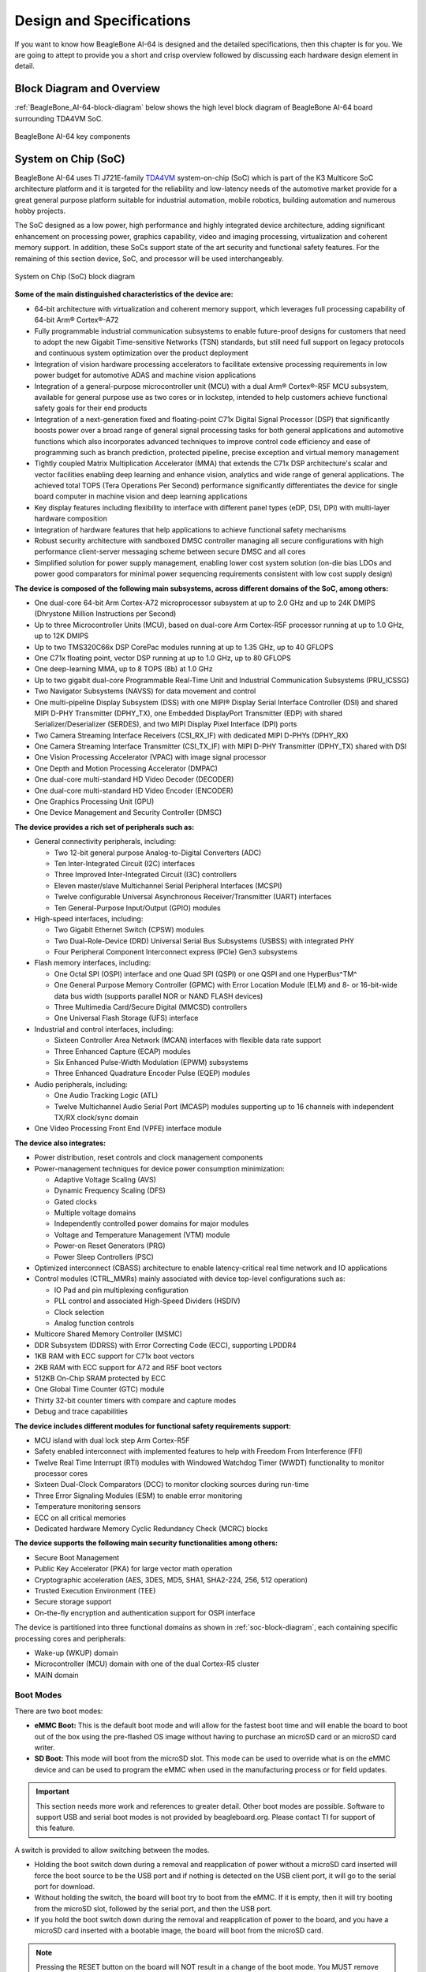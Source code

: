 .. _bbai64-design:

Design and Specifications
##########################

If you want to know how BeagleBone AI-64 is designed and the detailed specifications, then
this chapter is for you. We are going to attept to provide you a short and crisp overview
followed by discussing each hardware design element in detail.

Block Diagram and Overview
**************************

:ref:`BeagleBone_AI-64-block-diagram` below shows the high level block 
diagram of BeagleBone AI-64 board surrounding TDA4VM SoC.

.. _BeagleBone_AI-64-block-diagram:

.. figure:: media/hardware-design/ai-64-block-diagram.*
   :width: 1040
   :align: center
   :alt: BeagleBone AI-64 key components
   
   BeagleBone AI-64 key components

.. _processor:

System on Chip (SoC)
*********************

BeagleBone AI-64 uses TI J721E-family `TDA4VM <https://www.ti.com/product/TDA4VM>`_ 
system-on-chip (SoC) which is part of the K3 Multicore SoC architecture platform 
and it is targeted for the reliability and low-latency needs of the automotive 
market provide for a great general purpose platform suitable for industrial 
automation, mobile robotics, building automation and numerous hobby projects.

The SoC designed as a low power, high performance and highly integrated device 
architecture, adding significant enhancement on processing power, graphics capability, 
video and imaging processing, virtualization and coherent memory support. In addition, 
these SoCs support state of the art security and functional safety features. For the 
remaining of this section device, SoC, and processor will be used interchangeably. 

.. _soc-block-diagram:

.. figure:: media/hardware-design/soc-block-diagram.*
  :width: 1040
  :align: center
  :alt: System on Chip (SoC) block diagram

  System on Chip (SoC) block diagram

**Some of the main distinguished characteristics of the device are:**

* 64-bit architecture with virtualization and coherent memory support, which leverages full processing capability of 64-bit Arm® Cortex®-A72
* Fully programmable industrial communication subsystems to enable future-proof designs for customers that need to adopt the new Gigabit Time-sensitive Networks (TSN) standards, but still need full support on legacy protocols and continuous system optimization over the product deployment
* Integration of vision hardware processing accelerators to facilitate extensive processing requirements in low power budget for automotive ADAS and machine vision applications
* Integration of a general-purpose microcontroller unit (MCU) with a dual Arm® Cortex®-R5F MCU subsystem, available for general purpose use as two cores or in lockstep, intended to help customers achieve functional safety goals for their end products
* Integration of a next-generation fixed and floating-point C71x Digital Signal Processor (DSP) that significantly boosts power over a broad range of general signal processing tasks for both general applications and automotive functions which also incorporates advanced techniques to improve control code efficiency and ease of programming such as branch prediction, protected pipeline, precise exception and virtual memory management
* Tightly coupled Matrix Multiplication Accelerator (MMA) that extends the C71x DSP architecture's scalar and vector facilities enabling deep learning and enhance vision, analytics and wide range of general applications. The achieved total TOPS (Tera Operations Per Second) performance significantly differentiates the device for single board computer in machine vision and deep learning applications
* Key display features including flexibility to interface with different panel types (eDP, DSI, DPI) with multi-layer hardware composition
* Integration of hardware features that help applications to achieve functional safety mechanisms
* Robust security architecture with sandboxed DMSC controller managing all secure configurations with high performance client-server messaging scheme between secure DMSC and all cores
* Simplified solution for power supply management, enabling lower cost system solution (on-die bias LDOs and power good comparators for minimal power sequencing requirements consistent with low cost supply design)

**The device is composed of the following main subsystems, across different domains of the SoC, among others:**

* One dual-core 64-bit Arm Cortex-A72 microprocessor subsystem at up to 2.0 GHz and up to 24K DMIPS (Dhrystone Million Instructions per Second)
* Up to three Microcontroller Units (MCU), based on dual-core Arm Cortex-R5F processor running at up to 1.0 GHz, up to 12K DMIPS
* Up to two TMS320C66x DSP CorePac modules running at up to 1.35 GHz, up to 40 GFLOPS
* One C71x floating point, vector DSP running at up to 1.0 GHz, up to 80 GFLOPS
* One deep-learning MMA, up to 8 TOPS (8b) at 1.0 GHz
* Up to two gigabit dual-core Programmable Real-Time Unit and Industrial Communication Subsystems (PRU_ICSSG)
* Two Navigator Subsystems (NAVSS) for data movement and control
* One multi-pipeline Display Subsystem (DSS) with one MIPI® Display Serial Interface Controller (DSI) and shared MIPI D-PHY Transmitter (DPHY_TX), one Embedded DisplayPort Transmitter (EDP) with shared Serializer/Deserializer (SERDES), and two MIPI Display Pixel Interface (DPI) ports
* Two Camera Streaming Interface Receivers (CSI_RX_IF) with dedicated MIPI D-PHYs (DPHY_RX)
* One Camera Streaming Interface Transmitter (CSI_TX_IF) with MIPI D-PHY Transmitter (DPHY_TX) shared with DSI
* One Vision Processing Accelerator (VPAC) with image signal processor
* One Depth and Motion Processing Accelerator (DMPAC)
* One dual-core multi-standard HD Video Decoder (DECODER)
* One dual-core multi-standard HD Video Encoder (ENCODER)
* One Graphics Processing Unit (GPU)
* One Device Management and Security Controller (DMSC)

**The device provides a rich set of peripherals such as:**

* General connectivity peripherals, including:

  * Two 12-bit general purpose Analog-to-Digital Converters (ADC)
  * Ten Inter-Integrated Circuit (I2C) interfaces
  * Three Improved Inter-Integrated Circuit (I3C) controllers
  * Eleven master/slave Multichannel Serial Peripheral Interfaces (MCSPI)
  * Twelve configurable Universal Asynchronous Receiver/Transmitter (UART) interfaces
  * Ten General-Purpose Input/Output (GPIO) modules

* High-speed interfaces, including:

  * Two Gigabit Ethernet Switch (CPSW) modules
  * Two Dual-Role-Device (DRD) Universal Serial Bus Subsystems (USBSS) with integrated PHY
  * Four Peripheral Component Interconnect express (PCIe) Gen3 subsystems

* Flash memory interfaces, including:

  * One Octal SPI (OSPI) interface and one Quad SPI (QSPI) or one QSPI and one HyperBus^TM^
  * One General Purpose Memory Controller (GPMC) with Error Location Module (ELM) and 8- or 16-bit-wide data bus width (supports parallel NOR or NAND FLASH devices)
  * Three Multimedia Card/Secure Digital (MMCSD) controllers
  * One Universal Flash Storage (UFS) interface

* Industrial and control interfaces, including:
  
  * Sixteen Controller Area Network (MCAN) interfaces with flexible data rate support
  * Three Enhanced Capture (ECAP) modules
  * Six Enhanced Pulse-Width Modulation (EPWM) subsystems
  * Three Enhanced Quadrature Encoder Pulse (EQEP) modules

* Audio peripherals, including:
  
  * One Audio Tracking Logic (ATL)
  * Twelve Multichannel Audio Serial Port (MCASP) modules supporting up to 16 channels with independent TX/RX clock/sync domain

* One Video Processing Front End (VPFE) interface module

**The device also integrates:**

* Power distribution, reset controls and clock management components

* Power-management techniques for device power consumption minimization:
  
  * Adaptive Voltage Scaling (AVS)
  * Dynamic Frequency Scaling (DFS)
  * Gated clocks
  * Multiple voltage domains
  * Independently controlled power domains for major modules
  * Voltage and Temperature Management (VTM) module
  * Power-on Reset Generators (PRG)
  * Power Sleep Controllers (PSC)

* Optimized interconnect (CBASS) architecture to enable latency-critical real time network and IO applications

* Control modules (CTRL_MMRs) mainly associated with device top-level configurations such as:
  
  * IO Pad and pin multiplexing configuration
  * PLL control and associated High-Speed Dividers (HSDIV)
  * Clock selection
  * Analog function controls

* Multicore Shared Memory Controller (MSMC)
* DDR Subsystem (DDRSS) with Error Correcting Code (ECC), supporting LPDDR4
* 1KB RAM with ECC support for C71x boot vectors
* 2KB RAM with ECC support for A72 and R5F boot vectors
* 512KB On-Chip SRAM protected by ECC
* One Global Time Counter (GTC) module
* Thirty 32-bit counter timers with compare and capture modes
* Debug and trace capabilities

**The device includes different modules for functional safety requirements support:**

* MCU island with dual lock step Arm Cortex-R5F
* Safety enabled interconnect with implemented features to help with Freedom From Interference (FFI)
* Twelve Real Time Interrupt (RTI) modules with Windowed Watchdog Timer (WWDT) functionality to monitor processor cores
* Sixteen Dual-Clock Comparators (DCC) to monitor clocking sources during run-time
* Three Error Signaling Modules (ESM) to enable error monitoring
* Temperature monitoring sensors
* ECC on all critical memories
* Dedicated hardware Memory Cyclic Redundancy Check (MCRC) blocks

**The device supports the following main security functionalities among others:**

* Secure Boot Management
* Public Key Accelerator (PKA) for large vector math operation
* Cryptographic acceleration (AES, 3DES, MD5, SHA1, SHA2-224, 256, 512 operation)
* Trusted Execution Environment (TEE)
* Secure storage support
* On-the-fly encryption and authentication support for OSPI interface

The device is partitioned into three functional domains as shown in :ref:`soc-block-diagram`, each containing specific processing cores and peripherals:

* Wake-up (WKUP) domain
* Microcontroller (MCU) domain with one of the dual Cortex-R5 cluster
* MAIN domain

.. _bbai64-boot-modes:

Boot Modes
===========

There are two boot modes:

* **eMMC Boot:** This is the default boot mode and will allow for the fastest boot time and will enable the board to boot out of the box using the pre-flashed OS image without having to purchase an microSD card or an microSD card writer.
* **SD Boot:** This mode will boot from the microSD slot. This mode can be used to override what is on the eMMC device and can be used to program the eMMC when used in the manufacturing process or for field updates.

.. important:: 

   This section needs more work and references to greater detail. Other boot modes are possible.
   Software to support USB and serial boot modes is not provided by beagleboard.org. Please contact TI for support of this feature.


A switch is provided to allow switching between the modes.

* Holding the boot switch down during a removal and reapplication of power without a microSD card inserted will force the boot source to be the USB port and if nothing is detected on the USB client port, it will go to the serial port for download.
* Without holding the switch, the board will boot try to boot from the eMMC. If it is empty, then it will try booting from the microSD slot, followed by the serial port, and then the USB port.
* If you hold the boot switch down during the removal and reapplication of power to the board, and you have a microSD card inserted with a bootable image, the board will boot from the microSD card.

.. note::
    
   Pressing the RESET button on the board will NOT result in a change of the boot mode. You MUST remove power and reapply power to change the boot mode. The boot pins are sampled during power on reset from the PMIC to the processor.The reset button on the board is a warm reset only and will not force a boot mode change.

.. figure:: media/hardware-design/boot-config.*
  :width: 1040
  :align: center
  :alt: Boot config

  Boot config

.. figure:: media/hardware-design/mcu-bootmode.*
  :width: 1040
  :align: center
  :alt: MCU Bootmode

  MCU Bootmode

.. figure:: media/hardware-design/sys-bootmode.*
  :width: 1040
  :align: center
  :alt: SYS Bootmode

  SYS Bootmode

.. _bbai64-power-sources:

Power Sources
==============

The board can be powered from three different sources:

* 5V > 3A power supply plugged into the barrel jack
* 5V > 3A capable device plugged into the USB Type-C connector
* The cape header pins

The power supply is not provided with the board but can be easily
obtained from numerous sources. A 5V > 3A supply is mandatory to have with
the board, but if there is a cape plugged into the board or you have a power
hungry device or hub plugged into the host port, then more current may
needed from the DC supply.

.. _bbai64-power-management:

Power Management
*****************

BeagleBone AI-64 power management invludes a lot of ICs from Texas Instruments,

1. **LDOs:** TPS62813, TPS74801, and LM5141
2. **PMICs:** TPS65941213 and TPS65941111
3. **Power Mux:** TPS2121
4. **Power Switch:** TPS22965

Low Dropout (LDO)
=================

Low dropout (LDO) voltage regulators are a good alternative to high efficiency switched buck converters. 
Some of the LDOs we use in AI-64 are listed below with their schematic diagram. We are using TPS62813, 
TPS74801, and LM5141 for creating different voltages for different section of the BeagleBone AI-64 board.

TPS62813 (1V1)
---------------

3-A synchronous step-down DC/DC converter with high efficiency and ease of use. 
The TPS62813 family is based on a peak current mode control topology. The TPS62813 
is designed for automotive applications such as infotainment and advanced driver assistance systems.
Low resistive switches allow up to 4-A continuous output current at high ambient temperature. The
switching frequency is externally adjustable from 1.8 MHz to 4 MHz and can also be synchronized to
an external clock in the same frequency range. In PWM/PFM mode, the TPS62813 automatically
enter power save mode at light loads to maintain high efficiency across the whole load range. The
TPS62813 provide 1% output voltage accuracy in PWM mode which helps design a power supply with
high output voltage accuracy. The SS/TR pin allows setting the start-up time or forming tracking of the
output voltage to an external source. This feature allows external sequencing of different supply rails
and limiting the inrush current during start-up.

.. figure:: media/hardware-design/1v1-3a-ddr-buck.*
  :width: 1040
  :align: center
  :alt: 1V1 @ 1A DDR power supply

  1V1 @ 1A DDR power supply

TPS74801 (1V1 & 2V5)
---------------------

1.5-A low-VIN (0.8 V) adjustable low-dropout (LDO) voltage regulator with power good and enable.
The TPS748 low-dropout (LDO) linear regulator provides an easy-to-use robust power management
solution for a wide variety of applications. User- programmable soft-start minimizes stress on the input
power source by reducing capacitive inrush current on start-up. The soft-start is monotonic and designed
for powering many different types of processors and ASICs. The enable input and power-good output
allow easy sequencing with external regulators. This complete flexibility allows a solution to be configured
that meets the sequencing requirements of FPGAs, DSPs, and other applications with special start-up requirements.

.. figure:: media/hardware-design/1v1-usb3-ethernet-ldo.*
  :width: 1040
  :align: center
  :alt: 1V1 USB3 & Ethernet power supply

  1V1 USB3 & Ethernet power supply 

.. figure:: media/hardware-design/2v5-ethernet-ldo.*
  :width: 1040
  :align: center
  :alt: 2V5 Ethernet power supply

  2V5 Ethernet power supply 

LM5141 (3V3)
------------

The LM5141 is a synchronous buck controller, intended for high voltage wide VIN step-down
converter applications. The control method is peak current mode control. Current mode control provides
inherent line feed-forward, cycle-by-cycle current limiting, and ease of loop compensation. The LM5141
features slew rate control to simplify the compliance with EMI requirements. The LM5141 has two selectable switching
frequencies: 2.2 MHz and 440 kHz. Gate Drivers with Slew Rate Control that can be adjusted to reduce EMI.
In light or no-load conditions, the LM5141 operates in skip cycle mode for improved low power efficiency.
The LM5141 has a high voltage bias regulator with automatic switch-over to an external bias to reduce
the IQ current from VIN. Additional features include frequency synchronization, cycle-by-cycle current
limit, hiccup mode fault protection for sustained overload, and power good output.

.. figure:: media/hardware-design/3v3-power-supply.*
  :width: 1040
  :align: center
  :alt: 3V3 power supply

  3V3 power supply 

TPS6594-Q1
-----------

Power Management IC (PMIC) with 5 BUCKs and 4 LDOs for Safety-Relevant Automotive Applications.
The TPS6594-Q1 device provides four flexible multi-phase configurable BUCK regulators with 3.5 A output
current per phase, and one additional BUCK regulator with 2 A output current. We are using two TPS6594-Q1 ICs 
TPS65941213 and TPS65941111 as PMIC-A and PMIC-B respectively as shown in AI-64 schematic snippets below.

TPS65941213 (PMIC-A)
~~~~~~~~~~~~~~~~~~~~~

.. figure:: media/hardware-design/pmic-a.*
  :width: 1040
  :align: center
  :alt: PMIC A

  PMIC A

TPS65941111 (PMIC-B)
~~~~~~~~~~~~~~~~~~~~

.. figure:: media/hardware-design/pmic-b.*
  :width: 1040
  :align: center
  :alt: PMIC B

  PMIC B

TPS2121 (Power mux)
-------------------

2.7-V to 22-V, 56-mΩ, 4.5-A, power mux with seamless switchover. The TPS212x devices are Dual-Input, Single-Output
(DISO) Power Multiplexer (MUX) that are well suited for a variety of systems having multiple power
sources. The devices will Automatically Detect, Select, and Seamlessly Transition between available inputs.
Priority can be automatically given to the highest input voltage or manually assigned to a lower voltage
input to support both ORing and Source Selection operations. A priority voltage supervisor is used to
select an input source. An Ideal Diode operation is used to seamlessly transition between input sources. During switchover,
the voltage drop is controlled to block reverse current before it happens and provide uninterrupted power to
the load with minimal hold-up capacitance. Current limiting is used during startup and switchover
to protect against overcurrent events, and also protects the device during normal operation. The
output current limit can be adjusted with a single external resistor.

.. figure:: media/hardware-design/power-mux.*
  :width: 1040
  :align: center
  :alt: Power mux

  Power mux

TPS22965 (load switch)
----------------------

TPS22965 is a 5.7-V, 6-A, 16-mΩ load switch with adj. rise time and optional output discharge.
The TPS22965 is a single channel load switch that provides configurable rise time to minimize inrush
current. The device contains an N-channel MOSFET that can operate over an input voltage range of 0.8 V
to 5.7 V and can support a maximum continuous current of 6 A. The switch is controlled by an on and
off input (ON), which is capable of interfacing directly with low-voltage control signals. In the TPS22965, a
225-Ω on-chip load resistor is added for quick output discharge when switch is turned off

.. figure:: media/hardware-design/3v3-load-switch.*
  :width: 1040
  :align: center
  :alt: 3V3 load switch

  3V3 load switch

.. _bbai64-connectivity-and-expansion:

General connectivity and expansion
===================================

USB type C
----------

.. figure:: media/hardware-design/type-c.*
  :width: 720 
  :align: center
  :alt: USB type c

  USB type c 

.. figure:: media/hardware-design/type-c-cc-logic.*
  :width: 940
  :align: center
  :alt: USB type c CC logic

  USB type c CC logic

.. figure:: media/hardware-design/type-c-signals.*
  :width: 1040
  :align: center
  :alt: USB type c signals

  USB type c signals

USB3 Host Ports
----------------

On the board is a stacked dual USB 3.0 Type A female connector with full LS/FS/HS/SS host support. 
The ports can provide power on/off control and up to 1.5A of current at 5V. Under USB
power, the board will not be able to supply the full 1.5A.

.. figure:: media/hardware-design/dual-usb3-ports.*
  :width: 1040
  :align: center
  :alt: Dual USB3 ports

  Dual USB3 ports

.. figure:: media/hardware-design/usb3-hub.*
  :width: 1040
  :align: center
  :alt: USB3 hub

  USB3 hub

.. figure:: media/hardware-design/usb3-hub-oc-protection.*
  :width: 1040
  :align: center
  :alt: USB3 hub over-current protection

  USB3 hub over-current protection

Cape headers
------------

P8 cape header
~~~~~~~~~~~~~~

.. figure:: media/hardware-design/p8-cape-header.*
  :width: 1040
  :align: center
  :alt: P8 cape header

  P8 cape header

P9 cape header
~~~~~~~~~~~~~~

.. figure:: media/hardware-design/p9-cape-header.*
  :width: 1040
  :align: center
  :alt: P9 cape header

  P9 cape header

Double pins (shorted)
~~~~~~~~~~~~~~~~~~~~~~

.. figure:: media/hardware-design/cape-header-double-pins.*
  :width: 1040
  :align: center
  :alt: P8 & P9 cape header pins that uses two pins of SoC

  P8 & P9 cape header pins that uses two pins of SoC

Fan header
----------

.. figure:: media/hardware-design/fan-header.*
  :width: 1040
  :align: center
  :alt: Fan header

  Fan header


.. _bbai64-microsd-connector:

MicroSD Connector
-------------------

The board is equipped with a single microSD connector to act as the
secondary boot source for the board and, if selected as such, can be the
primary boot source. The connector will support larger capacity microSD
cards. The microSD card is not provided with the board. Booting from
MMC0 will be used to flash the eMMC in the production environment or can
be used by the user to update the SW as needed.

.. figure:: media/hardware-design/microsd-card.*
  :width: 1040
  :align: center
  :alt: MicroSD card slot

  MicroSD card slot

MikroBus port
--------------

.. figure:: media/hardware-design/mikrobus-port.*
  :width: 940
  :align: center
  :alt: MikroBus port

  MikroBus port

PCIe Key E
----------

.. figure:: media/hardware-design/pcie-key-e.*
  :width: 1040
  :align: center
  :alt: PCIE Key E connector

  PCIE Key E connector

.. figure:: media/hardware-design/pcie-vlt-4ch.*
  :width: 740
  :align: center
  :alt: PCIE Key E voltage translator (4ch)

  PCIE Key E voltage translator (4ch)


.. figure:: media/hardware-design/pcie-vlt-8ch.*
  :width: 740
  :align: center
  :alt: PCIE Key E voltage translator (8ch)

  PCIE Key E voltage translator (8ch)

Buttons & LEDs
===============

.. _bbai64-power-reset-button:

Reset & Power Button
---------------------

1. **Reset button:** When pressed and released, causes a reset of the board.
2. **Power button:** This button takes advantage of the input to the PMIC for power down features.

.. figure:: media/hardware-design/reset-power-buttons.*
  :width: 1040
  :align: center
  :alt: Reset & power button

  Reset & power button

Boot button
-----------

.. figure:: media/hardware-design/boot-button.*
  :width: 540
  :align: center
  :alt: Boot button

  Boot button

.. _bbai64-led-indicators:

LED Indicators
---------------

There are a total of six green LEDs on the board.

* One green power LED indicates that power is applied and the power management IC is up.
* Five blue LEDs that can be controlled via the SW by setting GPIO pins.

.. figure:: media/hardware-design/leds.*
  :width: 540
  :align: center
  :alt: LED indicators

  LED indicators

Gigabit Ethernet
================

.. figure:: media/hardware-design/gb-ethernet.*
  :width: 1040
  :align: center
  :alt: Gigabit ethernet

  Gigabit ethernet

.. figure:: media/hardware-design/gb-ethernet-connector.*
  :width: 540
  :align: center
  :alt: Gigabit ethernet connector

  Gigabit ethernet connector


.. _bbai64-memory-media-storage:

Memory, Media, and storage 
==========================

Described in the following sections are the three memory devices found on the board.

.. _bbai64-gb-embedded-mmc:

16GB Embedded MMC
-------------------

A single 16GB embedded MMC (eMMC) device is on the board. The device
connects to the MMC1 port of the processor, allowing for 8bit wide
access. Default boot mode for the board will be MMC1 with an option to
change it to MMC0, the SD card slot, for booting from the SD card as a
result of removing and reapplying the power to the board. Simply
pressing the reset button will not change the boot mode. MMC0 cannot be
used in 8Bit mode because the lower data pins are located on the pins
used by the Ethernet port. This does not interfere with SD card
operation but it does make it unsuitable for use as an eMMC port if the
8 bit feature is needed.

.. figure:: media/hardware-design/16gb-emmc.*
  :width: 1040
  :align: center
  :alt: 16GB eMMC storage

  16GB eMMC storage

.. _bbai64-4gb-ddr4:

4GB LPDDR4
----------

A single (1024M x 16bits x 2channels) LPDDR4 4Gb memory device is used. The memory used is:

* Kingston Q3222PM1WDGTK-U

.. figure:: media/hardware-design/lpddr4.*
  :width: 1040
  :align: center
  :alt: 4GB LPDDR4 RAM

  4GB LPDDR4 RAM

.. _bbai64-4kb-eeprom:

4Kb EEPROM
-------------

A single 4Kb EEPROM (24FC04HT-I/OT) is provided on I2C0 that holds the board information. This information includes board name, serial number, and revision information.

.. figure:: media/hardware-design/board-id-eeprom.*
  :width: 1040
  :align: center
  :alt: Board ID EEPROM

  Board ID EEPROM

.. _bbai64-multimedia-io:

Multimedia I/O
===============

.. figure:: media/hardware-design/csi0.*
  :width: 740
  :align: center
  :alt: CSI0 MIPI camera0 input

  CSI0 MIPI camera0 input

.. figure:: media/hardware-design/csi1.*
  :width: 740
  :align: center
  :alt: CSI1 MIPI camera1 input

  CSI1 MIPI camera1 input

.. figure:: media/hardware-design/dsi.*
  :width: 740
  :align: center
  :alt:  DSI MIPI display output

  DSI MIPI display output

.. figure:: media/hardware-design/mini-display-port.*
  :width: 1040
  :align: center
  :alt: Mini display port output

  Mini display port output

.. _bbai64-debug-ports:

Debug Ports
===========

Serial debug ports
-------------------

Two serial debug ports are provided on board via 3pin micro headers,

1. WKUP_UART0: Wake-up domain serial port
2. UART0: Main domain serial port

.. note::
      In order to use the interfaces a 
      `3pin micro to 6pin dupont adaptor header <https://uk.farnell.com/element14/1103004000156/beaglebone-ai-serials-cable/dp/3291081>`_ 
      is required with a 6 pin USB to TTL adapter. The header is compatible with the one provided by FTDI and can be purchased for about 
      $12 to $20 from various sources. Signals supported are TX and RX. None of the handshake signals are supported.

.. figure:: media/hardware-design/wkup-uart0-debug-port.*
  :width: 740
  :align: center
  :alt: WKUP UART0 debug port

  WKUP UART0 debug port

.. figure:: media/hardware-design/uart0-debug-port.*
  :width: 740
  :align: center
  :alt: UART0 debug port

  UART0 debug port


TagConnect
-----------

.. figure:: media/hardware-design/tag-connect.*
  :width: 540
  :align: center
  :alt: TagConnect JTAG debug port

  TagConnect JTAG debug port

Mechanical specifications
=========================

Dimensions & Weight
-------------------

.. table:: Dimensions & weight

    +--------------------+----------------------------------------------------+
    | Parameter          | Value                                              |
    +====================+====================================================+
    | Size               |                                                    |
    +--------------------+----------------------------------------------------+
    | Max heigh          |                                                    |
    +--------------------+----------------------------------------------------+
    | PCB Size           |                                                    |
    +--------------------+----------------------------------------------------+
    | PCB Layers         |                                                    |
    +--------------------+----------------------------------------------------+
    | PCB Thickness      |                                                    |
    +--------------------+----------------------------------------------------+
    | RoHS compliant     |                                                    |
    +--------------------+----------------------------------------------------+
    | Weight             |                                                    |
    +--------------------+----------------------------------------------------+

Board Dimensions
-----------------

.. figure:: media/hardware-design/board-dimensions.*
    :width: 700
    :align: center
    :alt: BeagleBone AI-64 board dimensions

    BeagleBone AI-64 board dimensions

PCB silkscreen
--------------

.. table:: BeagleBone AI-64 silkscreen
   :align: center
   :widths: auto

   +----------------------------------------------------+----------------------------------------------------------------+
   | Top silkscreen                                     | Bottom silkscreen                                              |
   +====================================================+================================================================+
   | .. image:: media/hardware-design/top-silkscreen.*  | .. image:: media/hardware-design/bottom-silkscreen.*           |
   |    :width: 700                                     |       :width: 700                                              |
   |    :align: center                                  |       :align: center                                           |
   |    :alt: BeagleBone AI-64 top silkscreen           |       :alt: BeagleBone AI-64 bottom silkscreen                 |
   +----------------------------------------------------+----------------------------------------------------------------+
